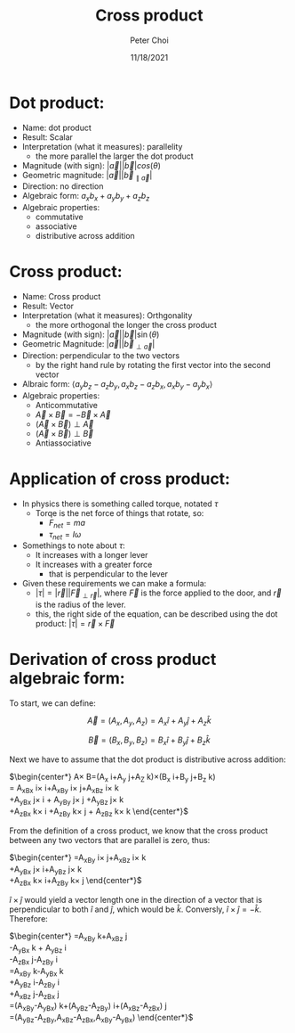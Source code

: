 #+TITLE: Cross product
#+AUTHOR: Peter Choi
#+DATE: 11/18/2021

* Dot product:
- Name: dot product
- Result: Scalar
- Interpretation (what it measures): parallelity
  - the more parallel the larger the dot product
- Magnitude (with sign): $|\vec a||\vec b|cos(\theta)$
- Geometric magnitude: $|\vec a||\vec b_{\parallel \vec a}|$
- Direction: no direction
- Algebraic form: $a_xb_x+a_yb_y+a_zb_z$
- Algebraic properties:
  - commutative
  - associative
  - distributive across addition

* Cross product:
- Name: Cross product
- Result: Vector
- Interpretation (what it measures): Orthgonality
  - the more orthogonal the longer the cross product
- Magnitude (with sign): $|\vec a||\vec b|\sin(\theta)$
- Geometric Magnitude: $|\vec a||\vec b_{\perp \vec a}|$
- Direction: perpendicular to the two vectors
  - by the right hand rule by rotating the first vector into the second vector
- Albraic form: $\langle a_yb_z-a_zb_y,a_xb_z-a_zb_x,a_xb_y-a_yb_x\rangle$  
- Algebraic properties:
  - Anticommutative
  - $\vec A\times\vec B=-\vec B\times\vec A$
  - $(\vec A\times\vec B)\perp\vec A$
  - $(\vec A\times\vec B)\perp\vec B$
  - Antiassociative

* Application of cross product:
- In physics there is something called torque, notated $\tau$
  - Torqe is the net force of things that rotate, so:
    - $F_{net}=ma$
    - $\tau_{net}=I\omega$
- Somethings to note about $\tau$:
  - It increases with a longer lever
  - It increases with a greater force
    - that is perpendicular to the lever
- Given these requirements we can make a formula:
  - $|\tau|=|\vec r||\vec F_{\perp\vec r}|$, where $\vec F$ is the force applied to the door, and $\vec r$ is the radius of the lever.
  - this, the right side of the equation, can be described using the dot product: $|\tau|=\vec r\times\vec F$

* Derivation of cross product algebraic form:
To start, we can define:

$$\vec A =(A_x,A_y,A_z) = A_x\hat i+A_y\hat j+A_z\hat k$$

$$\vec B=(B_x,B_y,B_z)=B_x\hat i+B_y\hat j+B_z\hat k$$

Next we have to assume that the dot product is distributive across addition:

$\begin{center*}
\vec A\times\vec B=(A_x\hat i+A_y\hat j+A_Z\hat k)\times(B_x\hat i+B_y\hat j+B_z\hat k)\\
= A_xB_x\hat i\times\hat i+A_xB_y\hat i\times\hat j+A_xB_z\hat i\times\hat k\\
+A_yB_x\hat j\times\hat i + A_yB_y\hat j\times\hat j +A_yB_z\hat j\times\hat k\\
+A_zB_x\hat k\times\hat i +A_zB_y\hat k\times\hat j + A_zB_z\hat k\times\hat k
\end{center*}$

From the definition of a cross product, we know that the cross product between any two vectors that are parallel is zero, thus:

$\begin{center*}
=A_xB_y\hat i\times\hat j+A_xB_z\hat i\times\hat k\\
+A_yB_x\hat j\times \hat i+A_yB_z\hat j\times \hat k\\
+A_zB_x\hat k\times \hat i+A_zB_y\hat k\times \hat j
\end{center*}$

$\hat i\times\hat j$ would yield a vector length one in the direction of a vector that is perpendicular to both $\hat i$ and $\hat j$, which would be $\hat k$. Conversly, $\hat i\times\hat j=-\hat k$. Therefore:

$\begin{center*}
=A_xB_y\hat k+A_xB_z\hat j\\
-A_yB_x\hat k + A_yB_z\hat i\\
-A_zB_x\hat j-A_zB_y\hat i\\
=A_xB_y\hat k-A_yB_x\hat k\\
+A_yB_z\hat i-A_zB_y\hat i\\
+A_xB_z\hat j-A_zB_x\hat j\\
=(A_xB_y-A_yB_x)\hat k+(A_yB_z-A_zB_y)\hat i+(A_xB_z-A_zB_x)\hat j\\
=(A_yB_z-A_zB_y,A_xB_z-A_zB_x,A_xB_y-A_yB_x)
\end{center*}$
